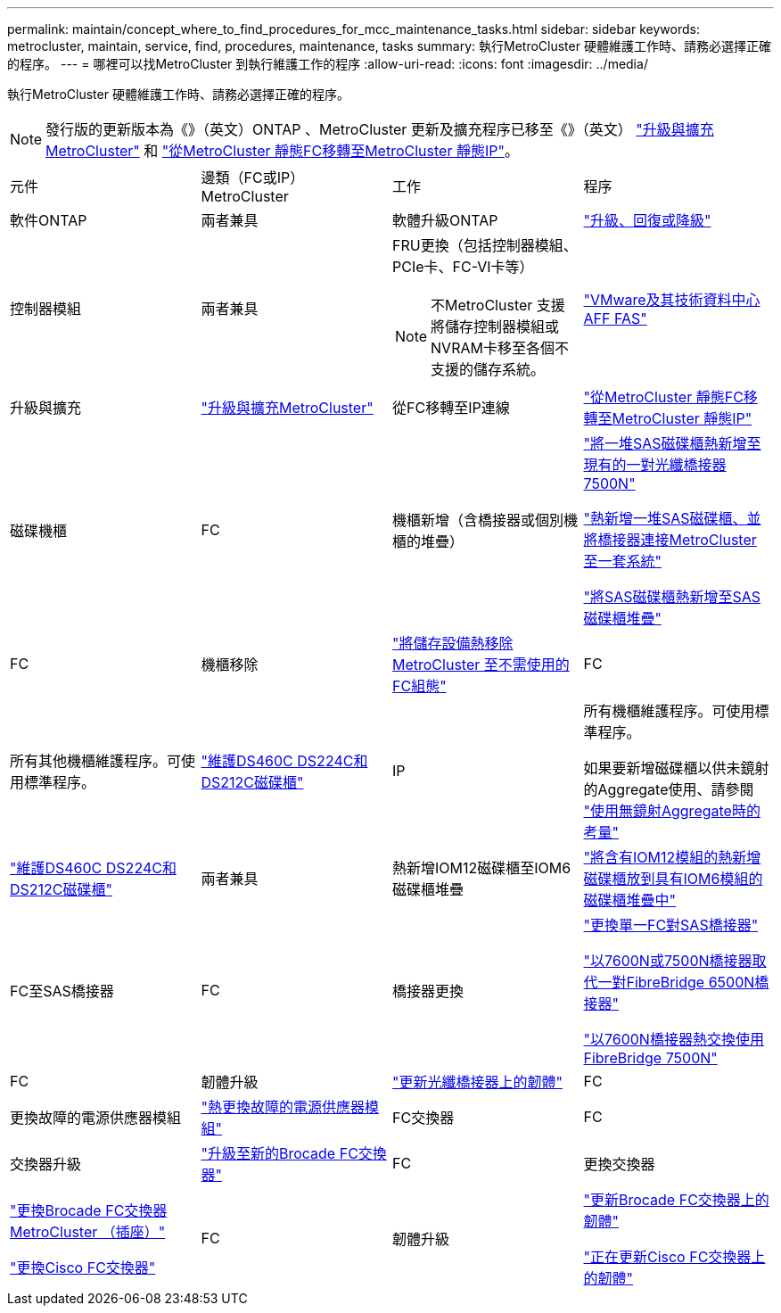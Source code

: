 ---
permalink: maintain/concept_where_to_find_procedures_for_mcc_maintenance_tasks.html 
sidebar: sidebar 
keywords: metrocluster, maintain, service, find, procedures, maintenance, tasks 
summary: 執行MetroCluster 硬體維護工作時、請務必選擇正確的程序。 
---
= 哪裡可以找MetroCluster 到執行維護工作的程序
:allow-uri-read: 
:icons: font
:imagesdir: ../media/


[role="lead"]
執行MetroCluster 硬體維護工作時、請務必選擇正確的程序。


NOTE: 發行版的更新版本為《》（英文）ONTAP 、MetroCluster 更新及擴充程序已移至《》（英文） link:../upgrade/concept_choosing_an_upgrade_method_mcc.html["升級與擴充MetroCluster"] 和 link:../transition/concept_choosing_your_transition_procedure_mcc_transition.html["從MetroCluster 靜態FC移轉至MetroCluster 靜態IP"]。

|===


| 元件 | 邊類（FC或IP）MetroCluster | 工作 | 程序 


 a| 
軟件ONTAP
 a| 
兩者兼具
 a| 
軟體升級ONTAP
 a| 
https://docs.netapp.com/us-en/ontap/upgrade/index.html["升級、回復或降級"^]



 a| 
控制器模組
 a| 
兩者兼具
 a| 
FRU更換（包括控制器模組、PCIe卡、FC-VI卡等）


NOTE: 不MetroCluster 支援將儲存控制器模組或NVRAM卡移至各個不支援的儲存系統。
 a| 
https://docs.netapp.com/platstor/index.jsp["VMware及其技術資料中心AFF FAS"]



 a| 
升級與擴充
 a| 
link:../upgrade/concept_choosing_an_upgrade_method_mcc.html["升級與擴充MetroCluster"]



 a| 
從FC移轉至IP連線
 a| 
link:../transition/concept_choosing_your_transition_procedure_mcc_transition.html["從MetroCluster 靜態FC移轉至MetroCluster 靜態IP"]



 a| 
磁碟機櫃
 a| 
FC
 a| 
機櫃新增（含橋接器或個別機櫃的堆疊）
 a| 
link:task_hot_add_a_stack_to_exist_7500n_pair.html["將一堆SAS磁碟櫃熱新增至現有的一對光纖橋接器7500N"]

link:task_fb_hot_add_stack_of_shelves_and_bridges.html["熱新增一堆SAS磁碟櫃、並將橋接器連接MetroCluster 至一套系統"]

link:task_fb_hot_add_shelf_prepare_7500n.html["將SAS磁碟櫃熱新增至SAS磁碟櫃堆疊"]



 a| 
FC
 a| 
機櫃移除
 a| 
link:task_hot_remove_storage_from_a_mcc_fc_configuration.html["將儲存設備熱移除MetroCluster 至不需使用的FC組態"]



 a| 
FC
 a| 
所有其他機櫃維護程序。可使用標準程序。
 a| 
https://docs.netapp.com/platstor/topic/com.netapp.doc.hw-ds-sas3-service/home.html["維護DS460C DS224C和DS212C磁碟櫃"^]



 a| 
IP
 a| 
所有機櫃維護程序。可使用標準程序。

如果要新增磁碟櫃以供未鏡射的Aggregate使用、請參閱 http://docs.netapp.com/ontap-9/topic/com.netapp.doc.dot-mcc-inst-cnfg-ip/GUID-EA385AF8-7786-4C3C-B5AE-1B4CFD3AD2EE.html["使用無鏡射Aggregate時的考量"^]
 a| 
https://docs.netapp.com/platstor/topic/com.netapp.doc.hw-ds-sas3-service/home.html["維護DS460C DS224C和DS212C磁碟櫃"^]



 a| 
兩者兼具
 a| 
熱新增IOM12磁碟櫃至IOM6磁碟櫃堆疊
 a| 
https://docs.netapp.com/platstor/topic/com.netapp.doc.hw-ds-mix-hotadd/home.html["將含有IOM12模組的熱新增磁碟櫃放到具有IOM6模組的磁碟櫃堆疊中"^]



 a| 
FC至SAS橋接器
 a| 
FC
 a| 
橋接器更換
 a| 
link:task_replace_a_sle_fc_to_sas_bridge.html["更換單一FC對SAS橋接器"]

link:task_fb_consolidate_replace_a_pair_of_fibrebridge_6500n_bridges_with_7500n_bridges.html["以7600N或7500N橋接器取代一對FibreBridge 6500N橋接器"]

link:task_replace_a_sle_fc_to_sas_bridge.html#hot-swapping-a-fibrebridge-7500n-with-a-7600n-bridge["以7600N橋接器熱交換使用FibreBridge 7500N"]



 a| 
FC
 a| 
韌體升級
 a| 
link:task_update_firmware_on_a_fibrebridge_bridge_parent_topic.html["更新光纖橋接器上的韌體"]



 a| 
FC
 a| 
更換故障的電源供應器模組
 a| 
link:reference_fb_replace_a_power_supply.html["熱更換故障的電源供應器模組"]



 a| 
FC交換器
 a| 
FC
 a| 
交換器升級
 a| 
link:task_upgrade_to_new_brocade_switches.html["升級至新的Brocade FC交換器"]



 a| 
FC
 a| 
更換交換器
 a| 
link:task_replace_a_brocade_fc_switch_mcc.html["更換Brocade FC交換器MetroCluster （插座）"]

link:task_replace_a_cisco_fc_switch_mcc.html["更換Cisco FC交換器"]



 a| 
FC
 a| 
韌體升級
 a| 
link:task_upgrade_or_downgrad_the_firmware_on_a_brocade_fc_switch_mcc.html["更新Brocade FC交換器上的韌體"]

link:task_upgrade_or_downgrad_the_firmware_on_a_cisco_fc_switch_mcc.html["正在更新Cisco FC交換器上的韌體"]

|===